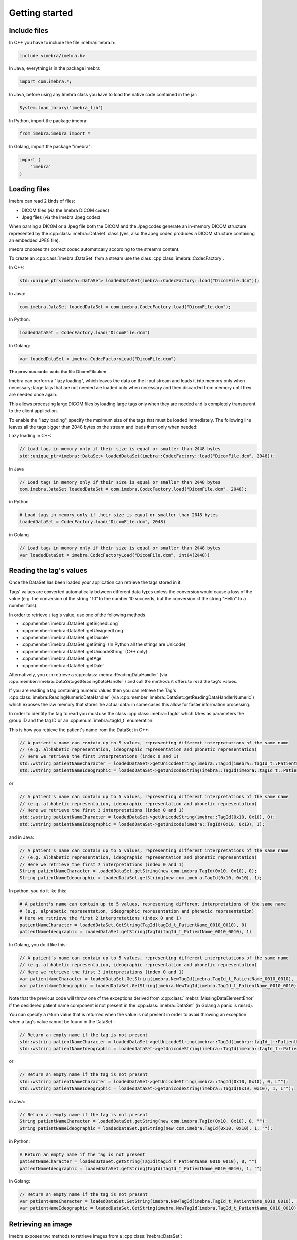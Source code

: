 Getting started
===============

Include files
-------------

In C++ you have to include the file imebra/imebra.h:

.. code-block:: c++

    include <imebra/imebra.h>


In Java, everything is in the package imebra:

.. code-block:: java

    import com.imebra.*;

In Java, before using any Imebra class you have to load the native code contained in the jar:

.. code-block:: java
    
    System.loadLibrary("imebra_lib")
    

In Python, import the package imebra:

.. code-block:: python

    from imebra.imebra import *


In Golang, import the package "imebra":

.. code-block:: go

    import (
        "imebra"
    )


Loading files
-------------

Imebra can read 2 kinds of files:

- DICOM files (via the Imebra DICOM codec)
- Jpeg files (via the Imebra Jpeg codec)

When parsing a DICOM or a Jpeg file both the DICOM and the Jpeg codes generate an in-memory DICOM structure represented by the :cpp:class:`imebra::DataSet` class
(yes, also the Jpeg codec produces a DICOM structure containing an embedded JPEG file).

Imebra chooses the correct codec automatically according to the stream's content.

To create an :cpp:class:`imebra::DataSet` from a stream use the class :cpp:class:`imebra::CodecFactory`.

In C++:

.. code-block:: c++

    std::unique_ptr<imebra::DataSet> loadedDataSet(imebra::CodecFactory::load("DicomFile.dcm"));


In Java:

.. code-block:: java

    com.imebra.DataSet loadedDataSet = com.imebra.CodecFactory.load("DicomFile.dcm");


In Python:

.. code-block:: python

    loadedDataSet = CodecFactory.load("DicomFile.dcm")


In Golang:

.. code-block:: go

    var loadedDataSet = imebra.CodecFactoryLoad("DicomFile.dcm")


The previous code loads the file DicomFile.dcm.

Imebra can perform a "lazy loading", which leaves the data on the input stream and loads it into memory
only when necessary; large tags that are not needed are loaded only when necessary and then discarded from memory 
until they are needed once again.

This allows processing large DICOM files by loading large tags only when they are needed and is completely transparent
to the client application.

To enable the "lazy loading", specify the maximum size of the tags that must be loaded immediately. The following line
leaves all the tags bigger than 2048 bytes on the stream and loads them only when needed:

Lazy loading in C++:

.. code-block:: c++

    // Load tags in memory only if their size is equal or smaller than 2048 bytes
    std::unique_ptr<imebra::DataSet> loadedDataSet(imebra::CodecFactory::load("DicomFile.dcm", 2048));


in Java

.. code-block:: java

    // Load tags in memory only if their size is equal or smaller than 2048 bytes
    com.imebra.DataSet loadedDataSet = com.imebra.CodecFactory.load("DicomFile.dcm", 2048);
    

in Python

.. code-block:: python

    # Load tags in memory only if their size is equal or smaller than 2048 bytes
    loadedDataSet = CodecFactory.load("DicomFile.dcm", 2048)


in Golang

.. code-block:: go

    // Load tags in memory only if their size is equal or smaller than 2048 bytes
    var loadedDataSet = imebra.CodecFactoryLoad("DicomFile.dcm", int64(2048))

    
Reading the tag's values
------------------------

Once the DataSet has been loaded your application can retrieve the tags stored in it.

Tags' values are converted automatically between different data types unless the conversion would cause a loss
of the value (e.g. the conversion of the string "10" to the number 10 succeeds, but the conversion of the string "Hello" to a number
fails).

In order to retrieve a tag's value, use one of the following methods

- :cpp:member:`imebra::DataSet::getSignedLong`
- :cpp:member:`imebra::DataSet::getUnsignedLong`
- :cpp:member:`imebra::DataSet::getDouble`
- :cpp:member:`imebra::DataSet::getString` (In Python all the strings are Unicode)
- :cpp:member:`imebra::DataSet::getUnicodeString` (C++ only)
- :cpp:member:`imebra::DataSet::getAge`
- :cpp:member:`imebra::DataSet::getDate`

Alternatively, you can retrieve a :cpp:class:`imebra::ReadingDataHandler` (via :cpp:member:`imebra::DataSet::getReadingDataHandler`) and 
call the methods it offers to read the tag's values.

If you are reading a tag containing numeric values then you can retrieve the Tag's :cpp:class:`imebra::ReadingNumericDataHandler`
(via :cpp:member:`imebra::DataSet::getReadingDataHandlerNumeric`) which exposes the raw memory that stores the actual data: in some cases
this allow for faster information processing.

In order to identify the tag to read you must use the class :cpp:class:`imebra::TagId` which takes as parameters the group ID and the tag ID or
an :cpp:enum:`imebra::tagId_t` enumeration.

This is how you retrieve the patient's name from the DataSet in C++:

.. code-block:: c++

    // A patient's name can contain up to 5 values, representing different interpretations of the same name
    // (e.g. alphabetic representation, ideographic representation and phonetic representation)
    // Here we retrieve the first interpretations (index 0 and 1)
    std::wstring patientNameCharacter = loadedDataSet->getUnicodeString(imebra::TagId(imebra::tagId_t::PatientName_0010_0010), 0);
    std::wstring patientNameIdeographic = loadedDataSet->getUnicodeString(imebra::TagId(imebra::tagId_t::PatientName_0010_0010), 1);

or

.. code-block:: c++

    // A patient's name can contain up to 5 values, representing different interpretations of the same name
    // (e.g. alphabetic representation, ideographic representation and phonetic representation)
    // Here we retrieve the first 2 interpretations (index 0 and 1)
    std::wstring patientNameCharacter = loadedDataSet->getUnicodeString(imebra::TagId(0x10, 0x10), 0);
    std::wstring patientNameIdeographic = loadedDataSet->getUnicode(imebra::TagId(0x10, 0x10), 1);


and in Java:

.. code-block:: java

    // A patient's name can contain up to 5 values, representing different interpretations of the same name
    // (e.g. alphabetic representation, ideographic representation and phonetic representation)
    // Here we retrieve the first 2 interpretations (index 0 and 1)
    String patientNameCharacter = loadedDataSet.getString(new com.imebra.TagId(0x10, 0x10), 0);
    String patientNameIdeographic = loadedDataSet.getString(new com.imebra.TagId(0x10, 0x10), 1);


In python, you do it like this:

.. code-block:: python

    # A patient's name can contain up to 5 values, representing different interpretations of the same name
    # (e.g. alphabetic representation, ideographic representation and phonetic representation)
    # Here we retrieve the first 2 interpretations (index 0 and 1)
    patientNameCharacter = loadedDataSet.GetString(TagId(tagId_t_PatientName_0010_0010), 0)
    patientNameIdeographic = loadedDataSet.getString(TagId(tagId_t_PatientName_0010_0010), 1)


In Golang, you do it like this:

.. code-block:: go

    // A patient's name can contain up to 5 values, representing different interpretations of the same name
    // (e.g. alphabetic representation, ideographic representation and phonetic representation)
    // Here we retrieve the first 2 interpretations (index 0 and 1)
    var patientNameCharacter = loadedDataSet.GetString(imebra.NewTagId(imebra.TagId_t_PatientName_0010_0010), int64(0))
    var patientNameIdeographic = loadedDataSet.GetString(imebra.NewTagId(imebra.TagId_t_PatientName_0010_0010), int64(1))


Note that the previous code will throw one of the exceptions derived from :cpp:class:`imebra::MissingDataElementError`
if the desidered patient name component is not present in the :cpp:class:`imebra::DataSet` (in Golang a panic is raised).

You can specify a return value that is returned when the value is not present in order to avoid throwing an exception when
a tag's value cannot be found in the DataSet :

.. code-block:: c++

    // Return an empty name if the tag is not present
    std::wstring patientNameCharacter = loadedDataSet->getUnicodeString(imebra::TagId(imebra::tagId_t::PatientName_0010_0010), 0, L"");
    std::wstring patientNameIdeographic = loadedDataSet->getUnicodeString(imebra::TagId(imebra::tagId_t::PatientName_0010_0010), 1, L"");

or

.. code-block:: c++

    // Return an empty name if the tag is not present
    std::wstring patientNameCharacter = loadedDataSet->getUnicodeString(imebra::TagId(0x10, 0x10), 0, L"");
    std::wstring patientNameIdeographic = loadedDataSet->getUnicodeString(imebra::TagId(0x10, 0x10), 1, L"");


in Java:

.. code-block:: java

    // Return an empty name if the tag is not present
    String patientNameCharacter = loadedDataSet.getString(new com.imebra.TagId(0x10, 0x10), 0, "");
    String patientNameIdeographic = loadedDataSet.getString(new com.imebra.TagId(0x10, 0x10), 1, "");


in Python:

.. code-block:: python

    # Return an empty name if the tag is not present
    patientNameCharacter = loadedDataSet.getString(TagId(tagId_t_PatientName_0010_0010), 0, "")
    patientNameIdeographic = loadedDataSet.getString(TagId(tagId_t_PatientName_0010_0010), 1, "")


In Golang:

.. code-block:: go

    // Return an empty name if the tag is not present
    var patientNameCharacter = loadedDataSet.GetString(imebra.NewTagId(imebra.TagId_t_PatientName_0010_0010), int64(0), "")
    var patientNameIdeographic = loadedDataSet.GetString(imebra.NewTagId(imebra.TagId_t_PatientName_0010_0010), int64(1), "")


Retrieving an image
-------------------

Imebra exposes two methods to retrieve images from a :cpp:class:`imebra::DataSet`:

- :cpp:member:`imebra::DataSet::getImage`
- :cpp:member:`imebra::DataSet::getImageApplyModalityTransform`

The second method applies to the image the :cpp:member:`imebra::DataSet::ModalityVOILUT` transform automatically if present
and is the reccommended method.

The retrieved image will have the color space & bits per channel as defined in the DataSet.

To retrieve an image in C++:

.. code-block:: c++

    // Retrieve the first image (index = 0)
    std::unique_ptr<imebra::Image> image(loadedDataSet->getImageApplyModalityTransform(0));

    // Get the color space
    std::string colorSpace = image->getColorSpace();

    // Get the size in pixels
    std::uint32_t width = image->getWidth();
    std::uint32_t height = image->getHeight();


To retrieve an image in Java:

.. code-block:: java

    // Retrieve the first image (index = 0)
    com.imebra.Image image = loadedDataSet.getImageApplyModalityTransform(0);

    // Get the color space
    String colorSpace = image.getColorSpace();

    // Get the size in pixels
    long width = image.getWidth();
    long height = image.getHeight();


To retrieve an image in Python:

.. code-block:: python

    # Retrieve the first image (index = 0)
    image = loadedDataSet.GetImageApplyModalityTransform(0)

    # Get the color space
    colorSpace = image.getColorSpace()

    # Get the size in pixels
    width = image.getWidth()
    height = image.getHeight()


To retrieve an image in Golang:

.. code-block:: go

    // Retrieve the first image (index = 0)
    var image = loadedDataSet.GetImageApplyModalityTransform(0)

    // Get the color space
    var colorSpace = image.GetColorSpace()

    // Get the size in pixels
    var width = image.GetWidth()
    var height = image.GetHeight()


In order to access the image's pixels you can obtain a :cpp:class:`imebra::ReadingDataHandlerNumeric` and then
access the individual pixels via :cpp:member:`imebra::ReadingDataHandler::getSignedLong` or 
:cpp:member:`imebra::ReadingDataHandler::getUnsignedLong`. For faster processing you could also access
the raw memory containing the pixels.

This is how you scan all the pixels in C++, the slow way

.. code-block:: c++

    // let's assume that we already have the image's size in the variables width and height
    // (see previous code snippet)

    // Retrieve the data handler
    std::unique_ptr<imebra::ReadingDataHandlerNumeric> dataHandler(image->getReadingDataHandler());

    for(std::uint32 scanY(0); scanY != height; ++scanY)
    {
        for(std::uint32 scanX(0); scanX != width; ++scanX)
        {
            // For monochrome images
            std::int32_t luminance = dataHandler->getSignedLong(scanY * width + scanX);

            // For RGB images
            std::int32_t r = dataHandler->getSignedLong((scanY * width + scanX) * 3);
            std::int32_t g = dataHandler->getSignedLong((scanY * width + scanX) * 3 + 1);
            std::int32_t b = dataHandler->getSignedLong((scanY * width + scanX) * 3 + 2);
        }
    }


How to access the pixels in Java:

.. code-block:: java

    // let's assume that we already have the image's size in the variables width and height
    // (see previous code snippet)

    // Retrieve the data handler
    com.imebra.ReadingDataHandlerNumeric dataHandler = image->getReadingDataHandler();

    for(long scanY = 0; scanY != height; scanY++)
    {
        for(long scanX = 0; scanX != width; scanX++)
        {
            // For monochrome images
            int luminance = dataHandler.getSignedLong(scanY * width + scanX);

            // For RGB images
            int r = dataHandler.getSignedLong((scanY * width + scanX) * 3);
            int g = dataHandler.getSignedLong((scanY * width + scanX) * 3 + 1);
            int b = dataHandler.getSignedLong((scanY * width + scanX) * 3 + 2);
        }
    }

How to access the pixels in Python:

.. code-block:: python

    # let's assume that we already have the image's size in the variables width and height
    # (see previous code snippet)

    # Retrieve the data handler
    dataHandler = image.getReadingDataHandler()

    for scanY in range(0, height):
        for scanX in range(0, width):

            # For monochrome images
            luminance = dataHandler.getSignedLong(scanY * width + scanX)

            # For RGB images
            r = dataHandler.getSignedLong((scanY * width + scanX) * 3)
            g = dataHandler.getSignedLong((scanY * width + scanX) * 3 + 1)
            b = dataHandler.getSignedLong((scanY * width + scanX) * 3 + 2)


How to access the pixels in Golang:

.. code-block:: go

    // let's assume that we already have the image's size in the variables width and height
    // (see previous code snippet)

    // Retrieve the data handler
    var dataHandler = image.GetReadingDataHandler()

    for scanY := uint(0); scanY != height; scanY++ {
        for scanX := uint(0); scanX != width; scanX++ {
            // For monochrome images
            var luminance = dataHandler.GetSignedLong(int64(scanY * width + scanX));

            // For RGB images
            var r = dataHandler.GetSignedLong(int64((scanY * width + scanX) * 3));
            var g = dataHandler.GetSignedLong(int64((scanY * width + scanX) * 3 + 1));
            var b = dataHandler.GetSignedLong(int64((scanY * width + scanX) * 3 + 2));

        }
    }


In order to make things faster you can retrieve the memory containing the data in raw format from the :cpp:class:`imebra::ReadingDataHandlerNumeric`
object:

.. code-block:: c++

    // Retrieve the data handler
    std::unique_ptr<imebra::ReadingDataHandlerNumeric> dataHandler(image->getReadingDataHandler());

    // Get the memory pointer and the size (in bytes)
    size_t dataLength;
    const char* data = dataHandler->data(&dataLength);

    // Get the number of bytes per each value (1, 2, or 4 for images)
    size_t bytesPerValue = dataHandler->getUnitSize(); 

    // Are the values signed?
    bool bIsSigned = dataHandler->isSigned();

    // Do something with the pixels...A template function would come handy


Faster pixel access in Golang:

.. code-block:: go

    // Retrieve the data handler
    var dataHandler = image.GetReadingDataHandler()

    // Get the mem
    var memory = dataHandler.GetMemory();
    var dataSize = memory.Size();
    var byteArray = make([]byte, dataSize);
    memory.Data(byteArray); // Fill the array with raw data from the first image

    // Get the number of bytes per each value (1, 2, or 4 for images)
    var bytesPerValue = dataHandler.GetUnitSize();

    // Are the values signed?
    var isSigned = dataHandler.IsSigned();

    // Do something with the pixels...they are in byteArray, bytesPerValue
    // specifies how many bytes form one pixel, while isSigned says if
    // the pixel values are signed or unsigned...


Displaying an image
-------------------

An image may have to undergo several transformations before it can be displayed on a computer (or mobile) screen.
Usually, the computer monitor accepts 8 bit per channel RGB (or RGBA) images, while images retrieved from a DataSet
may have more than 8 bits per channel (up to 32) and may have a different color space (for instance MONOCHROME1, MONOCHROME2,
YBR_FULL, etc).

While the necessary transforms are performed automatically by the :cpp:class:`imebra::DrawBitmap` class, some 
transformations must still be performed by the client application.

In particular, the :cpp:class:`imebra::DrawBitmap` class takes care of:

- converting the color space
- shifting the channels values to 8 bit

The client application must take care of applying the :cpp:class:`imebra::ModalityVOILUT` transform (but this is easily done
by calling :cpp:member:`imebra::DataSet::getImageApplyModalityTransform` instead of :cpp:member:`imebra::DataSet::getImage`)
and the :cpp:member:`imebra::VOILUT` transform.

The :cpp:member:`imebra::VOILUT` can be applied only to monochromatic images and changes the image's contrast to enhance
different portions of the image (for instance just the bones or the tissue).

Usually, the dataSet contains few tags that store some pre-defined settings for the image: the client application should apply
those values to the VOILUT transform.
The pre-defined settings come as pairs of center/width values or as Lookup Tables stored in the DICOM sequence 0028,3010.

To retrieve the pairs center/width use the method :cpp:member:`imebra::DataSet::getVOIs`, while to retrieve the LUTs use
the method :cpp:member:`imebra::DataSet::getLUT`.

in C++

.. code-block:: c++

    // The transforms chain will contain all the transform that we want to 
    // apply to the image before displaying it
    imebra::TransformsChain chain;

    if(imebra::ColorTransformsFactory::isMonochrome(image->getColorSpace())
    {
        // Allocate a VOILUT transform. If the DataSet does not contain any pre-defined
        //  settings then we will find the optimal ones.
        VOILUT voilutTransform;

        // Retrieve the VOIs (center/width pairs)
        imebra::vois_t vois = loadedDataSet->getVOIs();

        // Retrieve the LUTs
        std::list<std::shared_ptr<imebra::LUT> > luts;
        for(size_t scanLUTs(0); ; ++scanLUTs)
        {
            try
            {
                luts.push_back(loadedDataSet->getLUT(imebra::TagId(imebra::tagId_t::VOILUTSequence_0028_3010), scanLUTs));
            }
            catch(const imebra::MissingDataElementError&)
            {
                break;
            }
        }

        if(!vois.empty())
        {
            voilutTransform.setCenterWidth(vois[0].center, vois[0].width);
        }
        else if(!luts.empty())
        {
            voilutTransform.setLUT(*(luts.front().get()));
        }
        else
        {
            voilutTransform.applyOptimalVOI(image, 0, 0, width, height);
        }
        
        chain.add(voilutTransform);        
    }

    // If the image is monochromatic then now chain contains the VOILUT transform


in Java

.. code-block:: java

    // The transforms chain will contain all the transform that we want to 
    // apply to the image before displaying it
    com.imebra.TransformsChain chain = new com.imebra.TransformsChain();

    if(com.imebra.ColorTransformsFactory.isMonochrome(image.getColorSpace())
    {
        // Allocate a VOILUT transform. If the DataSet does not contain any pre-defined
        //  settings then we will find the optimal ones.
        VOILUT voilutTransform = new VOILUT();

        // Retrieve the VOIs (center/width pairs)
        com.imebra.vois_t vois = loadedDataSet.getVOIs();

        // Retrieve the LUTs
        List<com.imebra.LUT> luts = new ArrayList<com.imebra.LUT>();
        for(long scanLUTs = 0; ; scanLUTs++)
        {
            try
            {
                luts.add(loadedDataSet.getLUT(new com.imebra.TagId(0x0028,0x3010), scanLUTs));
            }
            catch(Exception e)
            {
                break;
            }
        }

        if(!vois.isEmpty())
        {
            voilutTransform.setCenterWidth(vois.get(0).center, vois.get(0).width);
        }
        else if(!luts.isEmpty())
        {
            voilutTransform.setLUT(luts.get(0));
        }
        else
        {
            voilutTransform.applyOptimalVOI(image, 0, 0, width, height);
        }
        
        chain.add(voilutTransform);        
    }

    // If the image is monochromatic then now chain contains the VOILUT transform



Now we can display the image. We use :cpp:class:`imebra::DrawBitmap` to obtain an RGB image
ready to be displayed.

In C++

.. code-block:: c++

    // We create a DrawBitmap that always apply the chain transform before getting the RGB image
    imebra::DrawBitmap draw(chain);

    // Ask for the size of the buffer (in bytes)
    size_t requestedBufferSize = draw.getBitmap(image, imebra::drawBitmapType_t::drawBitmapRGBA, 4, 0, 0);
    
    // Now we allocate the buffer and then ask DrawBitmap to fill it
    std::string buffer(requestedBufferSize, char(0));
    draw.getBitmap(image, imebra::drawBitmapType_t::drawBitmapRGBA, 4, &(buffer.at(0)), requestedBufferSize);

On OS-X or iOS you can use the provided method :cpp:func:`imebra::getImebraImage` to obtain a NSImage or an UIImage:

.. code-block:: c++

    // We create a DrawBitmap that always apply the chain transform before getting the RGB image
    imebra::DrawBitmap draw(chain);

    // Get an NSImage (or UIImage on iOS)
    NSImage* nsImage = getImebraImage(*ybrImage, draw);


In Java

.. code-block:: java

    // We create a DrawBitmap that always apply the chain transform before getting the RGB image
    com.imebra.DrawBitmap draw = new com.imebra.DrawBitmap(chain);

    // Ask for the size of the buffer (in bytes)
    long requestedBufferSize = draw.getBitmap(image, imebra::drawBitmapType_t::drawBitmapRGBA, 4, new byte[0]);
    
    byte buffer[] = new byte[(int)requestedBufferSize]; // Ideally you want to reuse this in subsequent calls to getBitmap()
    ByteBuffer byteBuffer = ByteBuffer.wrap(buffer);

    // Now fill the buffer with the image data and create a bitmap from it
    drawBitmap.getBitmap(image, drawBitmapType_t.drawBitmapRGBA, 4, buffer);
    Bitmap renderBitmap = Bitmap.createBitmap((int)image.getWidth(), (int)image.getHeight(), Bitmap.Config.ARGB_8888);
    renderBitmap.copyPixelsFromBuffer(byteBuffer);

    // The Bitmap can be assigned to an ImageView on Android


Creating an empty DataSet
-------------------------

When creating an empty :cpp:class:`imebra::DataSet` you have to specify the transfer syntax that will be used to encode it.
The transfer syntax specifies also how the embedded images are compressed.

The accepted transfer syntaxes are:

- "1.2.840.10008.1.2" (Implicit VR little endian)
- "1.2.840.10008.1.2.1" (Explicit VR little endian)
- "1.2.840.10008.1.2.2" (Explicit VR big endian)
- "1.2.840.10008.1.2.5" (RLE compression)
- "1.2.840.10008.1.2.4.50" (Jpeg baseline 8 bit lossy)
- "1.2.840.10008.1.2.4.51" (Jpeg extended 12 bit lossy)
- "1.2.840.10008.1.2.4.57" (Jpeg lossless NH)
- "1.2.840.10008.1.2.4.70" (Jpeg lossless NH first order prediction)

To create an empty DataSet in C++:

.. code-block:: c++

    // We specify the transfer syntax and the charset
    imebra::DataSet dataSet("1.2.840.10008.1.2.1", "ISO 2022 IR 6");


In Java:

.. code-block:: java

    // We specify the transfer syntax and the charset
    com.imebra.DataSet dataSet = new com.imebra.DataSet("1.2.840.10008.1.2.1", "ISO 2022 IR 6");



In Python:

.. code-block:: python

    # We specify the transfer syntax and the charset
    dataSet = DataSet("1.2.840.10008.1.2.1", "ISO 2022 IR 6")



Modifying the dataset's content
-------------------------------

You can set the tags values by calling the setters on the DataSet or by retrieving a WritingDataHandler for
a specific tag.

WritingDataHandler objects allow modifying several tag's buffers, while the DataSet setters allow setting only
the element 0 of the first tag's buffer.

The available DataSet setters are:

Once the DataSet has been loaded your application can retrieve the tags stored in it.

In order to write a tag's value, use one of the following methods

- :cpp:member:`imebra::DataSet::setSignedLong`
- :cpp:member:`imebra::DataSet::setUnsignedLong`
- :cpp:member:`imebra::DataSet::setDouble`
- :cpp:member:`imebra::DataSet::setString` (In Python all the strings are Unicode)
- :cpp:member:`imebra::DataSet::setUnicodeString` (C++ only)
- :cpp:member:`imebra::DataSet::setAge`
- :cpp:member:`imebra::DataSet::setDate`

The WritingDataHandler and WritingDataHandlerNumeric contain the same setters but allow to access all the tags' elements, not just
the first one.

This is how you set the patient's name using the DataSet setter:

In C++:

.. code-block:: c++

    dataSet.setUnicodeString(TagId(imebra::tagId_t::PatientName_0010_0010), L"Patient^Name");

In Java:

.. code-block:: java

    dataSet.setString(new com.imebra.TagId(0x10, 0x10), "Patient^Name");

In Python:

.. code-block:: python

    dataSet.setString(TagId(tagId_t_PatientName_0010_0010), "Patient^Name")


You can also set tags values by retrieving a WritingDataHandler and populating it: the WritingDataHandler will commit the data
into the DataSet when it is destroyed:

in C++:

.. code-block:: c++
    
    {
        std::unique_ptr<WritingDataHandler> dataHandler(dataSet.getWritingDataHandler(0));
        dataHandler->setUnicodeString(0, L"AlphabeticName");
        dataHandler->setUnicodeString(1, L"IdeographicName");
        dataHandler->setUnicodeString(2, L"PhoneticName");

        // dataHandler will go out of scope and will commit the data into the dataSet
    }

in Java:

.. code-block:: java
    
    {
        com.imebra.WritingDataHandler dataHandler = dataSet.getWritingDataHandler(0);
        dataHandler.setString(0, "AlphabeticName");
        dataHandler.setString(1, "IdeographicName");
        dataHandler.setString(2, "PhoneticName");

        // Force the commit, don't wait for the garbage collector
        dataHandler.delete();
    }

in Python:

.. code-block:: python
    
    dataHandler = dataSet.getWritingDataHandler(0)
    dataHandler.setString(0, "AlphabeticName")
    dataHandler.setString(1, "IdeographicName")
    dataHandler.setString(2, "PhoneticName")

    # Force the commit
    dataHandler = None


Embedding images into the dataSet
---------------------------------

When an image is stored in the dataSet then it is compressed according to the dataSet's transfer syntax.

in C++

.. code-block:: c++

    // Create a 300 by 200 pixel image, 15 bits per color channel, RGB
    imebra::Image image(300, 200, imebra::bitDepth_t::depthU16, "RGB", 15);
    
    {
        std::unique_ptr<WritingDataHandlerNumeric> dataHandler(image.getWritingDataHandler());

        // Set all the pixels to red
        for(std::uint32_t scanY(0); scanY != 200; ++scanY)
        {
            for(std::uint32_t scanX(0); scanX != 300; ++scanX)
            {
                dataHandler->setUnsignedLong((scanY * 300 + scanX) * 3, 65535);
                dataHandler->setUnsignedLong((scanY * 300 + scanX) * 3 + 1, 0);
                dataHandler->setUnsignedLong((scanY * 300 + scanX) * 3 + 2, 0);
            }
        }

        // dataHandler will go out of scope and will commit the data into the image
    }

    dataSet.setImage(0, image);

in Java

.. code-block:: java

    // Create a 300 by 200 pixel image, 15 bits per color channel, RGB
    com.imebra.Image image = new com.imebra.Image(300, 200, com.imebra.bitDepth_t.depthU16, "RGB", 15);
    
    {
        WritingDataHandlerNumeric dataHandler = image.getWritingDataHandler();

        // Set all the pixels to red
        for(long scanY = 0; scanY != 200; scanY++)
        {
            for(long scanX =0; scanX != 300; scanX++)
            {
                dataHandler.setUnsignedLong((scanY * 300 + scanX) * 3, 65535);
                dataHandler.setUnsignedLong((scanY * 300 + scanX) * 3 + 1, 0);
                dataHandler.setUnsignedLong((scanY * 300 + scanX) * 3 + 2, 0);
            }
        }

        // Force the commit, don't wait for the garbage collector
        dataHandler.delete();
    }

    dataSet.setImage(0, image);

in Python

.. code-block:: python

    # Create a 300 by 200 pixel image, 15 bits per color channel, RGB
    image = Image(300, 200, bitDepth_t_depthU16, "RGB", 15)
    
    WritingDataHandlerNumeric dataHandler = image.getWritingDataHandler();

    # Set all the pixels to red
    for scanY in range(0, 200):
        for scanX in range(0, 300):
            dataHandler.setUnsignedLong((scanY * 300 + scanX) * 3, 65535)
            dataHandler.setUnsignedLong((scanY * 300 + scanX) * 3 + 1, 0)
            dataHandler.setUnsignedLong((scanY * 300 + scanX) * 3 + 2, 0)

    # Force the commit, don't wait for the garbage collector
    dataHandler = None

    dataSet.setImage(0, image);



Saving a DataSet
----------------

A DataSet can be saved using the CodecFactory:

in C++

.. code-block:: c++

    imebra::CodecFactory::save(dataSet, "dicomFile.dcm", imebra::codecType_t::dicom);

in Java

.. code-block:: java

    com.imebra.CodecFactory.save(dataSet, "dicomFile.dcm", com.imebra.codecType_t.dicom);

in Python

.. code-block:: python

    CodecFactory.save(dataSet, "dicomFile.dcm", codecType_t_dicom);



Sending a DICOM command through an SCU
--------------------------------------

A SCU (Service User) acts as a client in a DICOM association (negotiated connection between 2 peers).

A DICOM association uses a TCP connection to send and receive data.

The DIMSE service (see :cpp:class:`imebra::DimseService`) communicates via an association, represented
either by an AssociationSCU (see :cpp:class:`imebra::AssociationSCU`) or by an AssociationSCP (see :cpp:class:`imebra::AssociationSCP`).

The AssociationSCU usually is the client of a DICOM service, but occasionally can act as an SCP if the SCP role for an abstractSyntax has been
negotiated: this is useful to receive data via C-GET commands, where the SCP sends the requested data to the SCU via a separate C-STORE command.

The following code sends a C-STORE command to an SCP: the C-STORE command instruct the SCP to take a DICOM DataSet. In the example
we prepare the separate DataSet (see :cpp:class:`imebra::DataSet`) and we initialize it with the transfer syntax that we negotiated
in the association.

We then send the command and wait for a response:

.. code-block:: c++

    // Allocate a TCP stream that connects to the DICOM SCP
    imebra::TCPStream tcpStream(TCPActiveAddress("scpHost.company.com", "104"));

    // Allocate a stream reader and a writer that use the TCP stream.
    // If you need a more complex stream (e.g. a stream that uses your
    // own services to send and receive data) then use a Pipe
    imebra::StreamReader readSCU(tcpStream);
    imebra::StreamWriter writeSCU(tcpStream);

    // Add all the abstract syntaxes and the supported transfer
    // syntaxes for each abstract syntax (the pair abstract/transfer syntax is
    // called "presentation context")
    imebra::PresentationContext context("1.2.840.10008.5.1.4.1.1.4.1"); // Enhanced MR Image Storage
    context.addTransferSyntax("1.2.840.10008.1.2.1"); // Explicit VR little endian
    imebra::PresentationContexts presentationContexts;
    presentationContexts.addPresentationContext(context);

    // The AssociationSCU constructor will negotiate a connection through
    // the readSCU and writeSCU stream reader and writer
    imebra::AssociationSCU scu("SCU", "SCP", 1, 1, presentationContexts, readSCU, writeSCU, 0);

    // The DIMSE service will use the negotiated association to send and receive
    // DICOM commands
    imebra::DimseService dimse(scu);

    // Let's prepare a dataset to store on the SCP
    imebra::DataSet payload(dimse.getTransferSyntax("1.2.840.10008.5.1.4.1.1.4.1")); // We will use the negotiated transfer syntax
    payload.setString(TagId(tagId_t::MediaStorageSOPInstanceUID_0002_0003), "1.1.1.1");
    payload.setString(TagId(tagId_t::MediaStorageSOPClassUID_0002_0002), "1.2.840.10008.5.1.4.1.1.4.1");
    payload.setString(TagId(tagId_t::PatientName_0010_0010),"Patient^Test");
    
    //
    // Fill appropriately all the DataSet tag
    //

    imebra::CStoreCommand command(
                "1.2.840.10008.5.1.4.1.1.4.1", //< one of the negotiated abstract syntaxes
                dimse.getNextCommandID(),
                dimseCommandPriority_t::medium,
                payload.getString(TagId(tagId_t::MediaStorageSOPClassUID_0002_0002), 0),
                payload.getString(TagId(tagId_t::MediaStorageSOPInstanceUID_0002_0003), 0),
                "",
                0,
                payload);
    dimse.sendCommandOrResponse(command);
    std::unique_ptr<imebra::DimseResponse> response(dimse.getCStoreResponse(command));

    if(response->getStatus() == imebra::dimseStatus_t::success)
    {
        // SUCCESS!
    }


Implementign a DICOM SCP
------------------------

A DICOM SCP listen for incoming connection and then communicate with the connected peer through a negotiated
DICOM association.

In this example we use the :cpp:class:`imebra::TCPListener` to wait for incoming connections and then negotiate
the association via a AssociationSCP (see :cpp:class:`imebra::AssociationSCP`).

A :cpp:class:`imebra::DimseService` will be used on top of the :cpp:class:`imebra::AssociationSCP` in order to
receive commands and send the responses.

.. code-block:: c++

    // Bind the port 104 to a listening socket
    imebra::TCPListener tcpListener(TCPPassiveAddress("", "104"));
    
    // Wait until a connection arrives or terminate() is called on the tcpListener
    std::unique_ptr<imebra::TCPStream> tcpStream(tcpListener.waitForConnection());

    // tcpStream now represents the connected socket. Allocate a stream reader and a writer
    // to read and write on the connected socket
    imebra::StreamReader readSCU(*tcpStream);
    imebra::StreamWriter writeSCU(*tcpStream);

    // Specify which presentation contexts we accept
    imebra::PresentationContext context(sopClassUid);
    context.addTransferSyntax(transferSyntax);
    imebra::PresentationContexts presentationContexts;
    presentationContexts.addPresentationContext(context);

    // The AssociationSCP constructor will negotiate the assocation
    imebra::AssociationSCP scp("SCP", 1, 1, presentationContexts, readSCU, writeSCU, 0, 10);

    // Receive commands via the dimse service
    imebra::DimseService dimse(scp);

    try
    {
        // Receive commands until the association is closed
        for(;;)
        {
            // We assume we are going to receive a C-Store. Normally you should check the command type
            // (using DimseCommand::getCommandType()) and then cast to the proper class.
            std::unique_ptr<imebra::CStoreCommand> command(dynamic_cast<imebra::CStoreCommand*>(dimse.getCommand()));

            // The store command has a payload. We can do something with it, or we can
            // use the methods in CStoreCommand to get other data sent by the peer
            std::unique_ptr<imebra::DataSet> pPayload(command->getPayloadDataSet());

            // Do something with the payload

            // Send a response
            dimse.sendCommandOrResponse(CStoreResponse(*command, dimseStatusCode_t::success));
        }
    }
    catch(const StreamEOFError&)
    {
        // The association has been closed
    }



